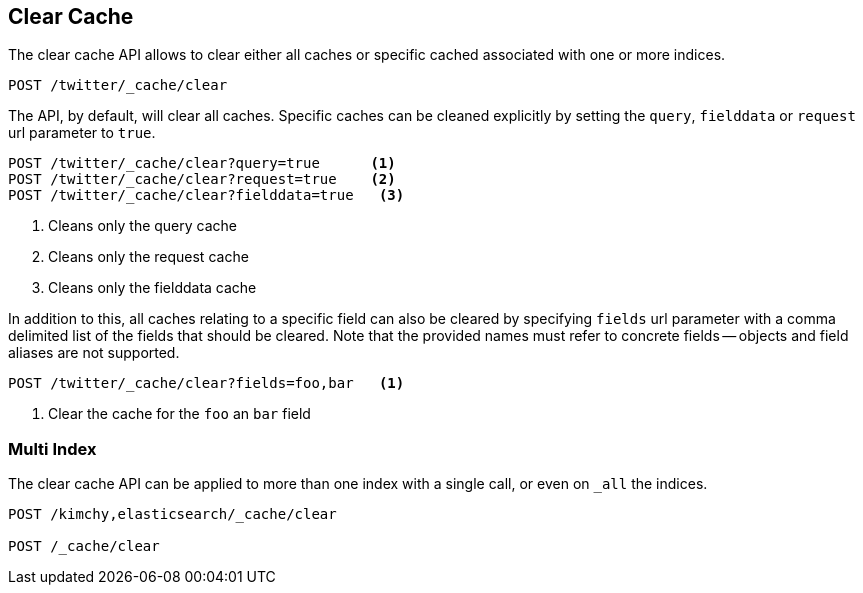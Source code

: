 [[indices-clearcache]]
== Clear Cache

The clear cache API allows to clear either all caches or specific cached
associated with one or more indices.

[source,js]
--------------------------------------------------
POST /twitter/_cache/clear
--------------------------------------------------
// CONSOLE
// TEST[setup:twitter]

The API, by default, will clear all caches. Specific caches can be cleaned
explicitly by setting the `query`, `fielddata` or `request` url parameter to `true`.

[source,js]
--------------------------------------------------
POST /twitter/_cache/clear?query=true      <1>
POST /twitter/_cache/clear?request=true    <2>
POST /twitter/_cache/clear?fielddata=true   <3>
--------------------------------------------------
// CONSOLE
// TEST[continued]
<1> Cleans only the query cache
<2> Cleans only the request cache
<3> Cleans only the fielddata cache

In addition to this, all caches relating to a specific field can also be
cleared by specifying `fields` url parameter with a comma delimited list of
the fields that should be cleared. Note that the provided names must refer to
concrete fields -- objects and field aliases are not supported.

[source,js]
--------------------------------------------------
POST /twitter/_cache/clear?fields=foo,bar   <1>
--------------------------------------------------
// CONSOLE
// TEST[continued]
<1> Clear the cache for the `foo` an `bar` field

[float]
=== Multi Index

The clear cache API can be applied to more than one index with a single
call, or even on `_all` the indices.

[source,js]
--------------------------------------------------
POST /kimchy,elasticsearch/_cache/clear

POST /_cache/clear
--------------------------------------------------
// CONSOLE
// TEST[s/^/PUT kimchy\nPUT elasticsearch\n/]
